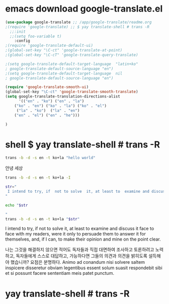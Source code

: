#+STARTUP: showeverything
  # /app/google-translate/readme.org







* emacs  download google-translate.el
#+BEGIN_SRC emacs-lisp :note saved in emacsQ_load.el
(use-package google-translate ;; /app/google-translate/readme.org
;(require 'google-translate) ;; $ yay translate-shell # trans -R
  ;;:init
  ;;(setq foo-variable t)
    :config
;(require 'google-translate-default-ui)
;(global-set-key "\C-ct" 'google-translate-at-point)
;(global-set-key "\C-cT" 'google-translate-query-translate)

;(setq google-translate-default-target-language  "latin+ko"
; google-translate-default-source-language "en")
;(setq google-translate-default-target-language  nil
; google-translate-default-source-language "en")

(require 'google-translate-smooth-ui)
(global-set-key "\C-ct" 'google-translate-smooth-translate)
(setq google-translate-translation-directions-alist
      '(("en" . "ko") ("en" . "la") 
	("ko" . "en") ("ko" . "la") ("ko" . "el")  
	 ("la" . "ko")  ("la" . "en")
	("en" . "el") ("en" . "he")))

)
#+END_SRC




* shell $ yay translate-shell # trans -R

#+BEGIN_SRC sh :results raw
trans -b -d -s en -t ko+la "hello world"
#+END_SRC

#+RESULTS:
hello world

안녕 세상




#+BEGIN_SRC sh :results raw
trans -b -d -s en -t ko+la -I
#+END_SRC

#+RESULTS:


#+BEGIN_SRC sh :results raw
str="
 I intend to try, if  not to solve  it, at least to  examine and discuss it face to face with my readers, were it only to persuade them to answer it for themselves, and, if I can, to make their opinion and mine on the point clear. 
"

echo "$str

"
trans -b -d -s en -t ko+la "$str"
#+END_SRC

#+RESULTS:

 I intend to try, if  not to solve  it, at least to  examine and discuss it face to face with my readers, were it only to persuade them to answer it for themselves, and, if I can, to make their opinion and mine on the point clear. 



나는 그것을 해결하지 않으면 적어도 독자들과 직접 대면하여 조사하고 토론하려고 노력하고, 독자들에게 스스로 대답하고, 가능하다면 그들의 의견과 의견을 밝히도록 설득해야 했습니까? 요점은 분명하다.
Animo ad conandum nisi solvere saltem inspicere disseretur obviam legentibus essent solum suasit respondebit sibi et si possunt facere sententiam meis patet punctum.


* yay translate-shell # trans -R
